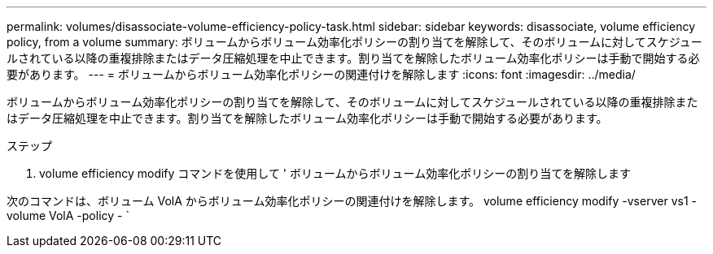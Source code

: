 ---
permalink: volumes/disassociate-volume-efficiency-policy-task.html 
sidebar: sidebar 
keywords: disassociate, volume efficiency policy, from a volume 
summary: ボリュームからボリューム効率化ポリシーの割り当てを解除して、そのボリュームに対してスケジュールされている以降の重複排除またはデータ圧縮処理を中止できます。割り当てを解除したボリューム効率化ポリシーは手動で開始する必要があります。 
---
= ボリュームからボリューム効率化ポリシーの関連付けを解除します
:icons: font
:imagesdir: ../media/


[role="lead"]
ボリュームからボリューム効率化ポリシーの割り当てを解除して、そのボリュームに対してスケジュールされている以降の重複排除またはデータ圧縮処理を中止できます。割り当てを解除したボリューム効率化ポリシーは手動で開始する必要があります。

.ステップ
. volume efficiency modify コマンドを使用して ' ボリュームからボリューム効率化ポリシーの割り当てを解除します


次のコマンドは、ボリューム VolA からボリューム効率化ポリシーの関連付けを解除します。 volume efficiency modify -vserver vs1 -volume VolA -policy - `
